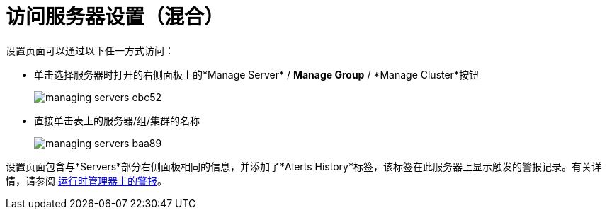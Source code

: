 = 访问服务器设置（混合）

设置页面可以通过以下任一方式访问：

* 单击选择服务器时打开的右侧面板上的*Manage Server* / *Manage Group* / *Manage Cluster*按钮

+
image::managing-servers-ebc52.png[]

* 直接单击表上的服务器/组/集群的名称

+
image::managing-servers-baa89.png[]

设置页面包含与*Servers*部分右侧面板相同的信息，并添加了*Alerts History*标签，该标签在此服务器上显示触发的警报记录。有关详情，请参阅 link:/runtime-manager/alerts-on-runtime-manager[运行时管理器上的警报]。

